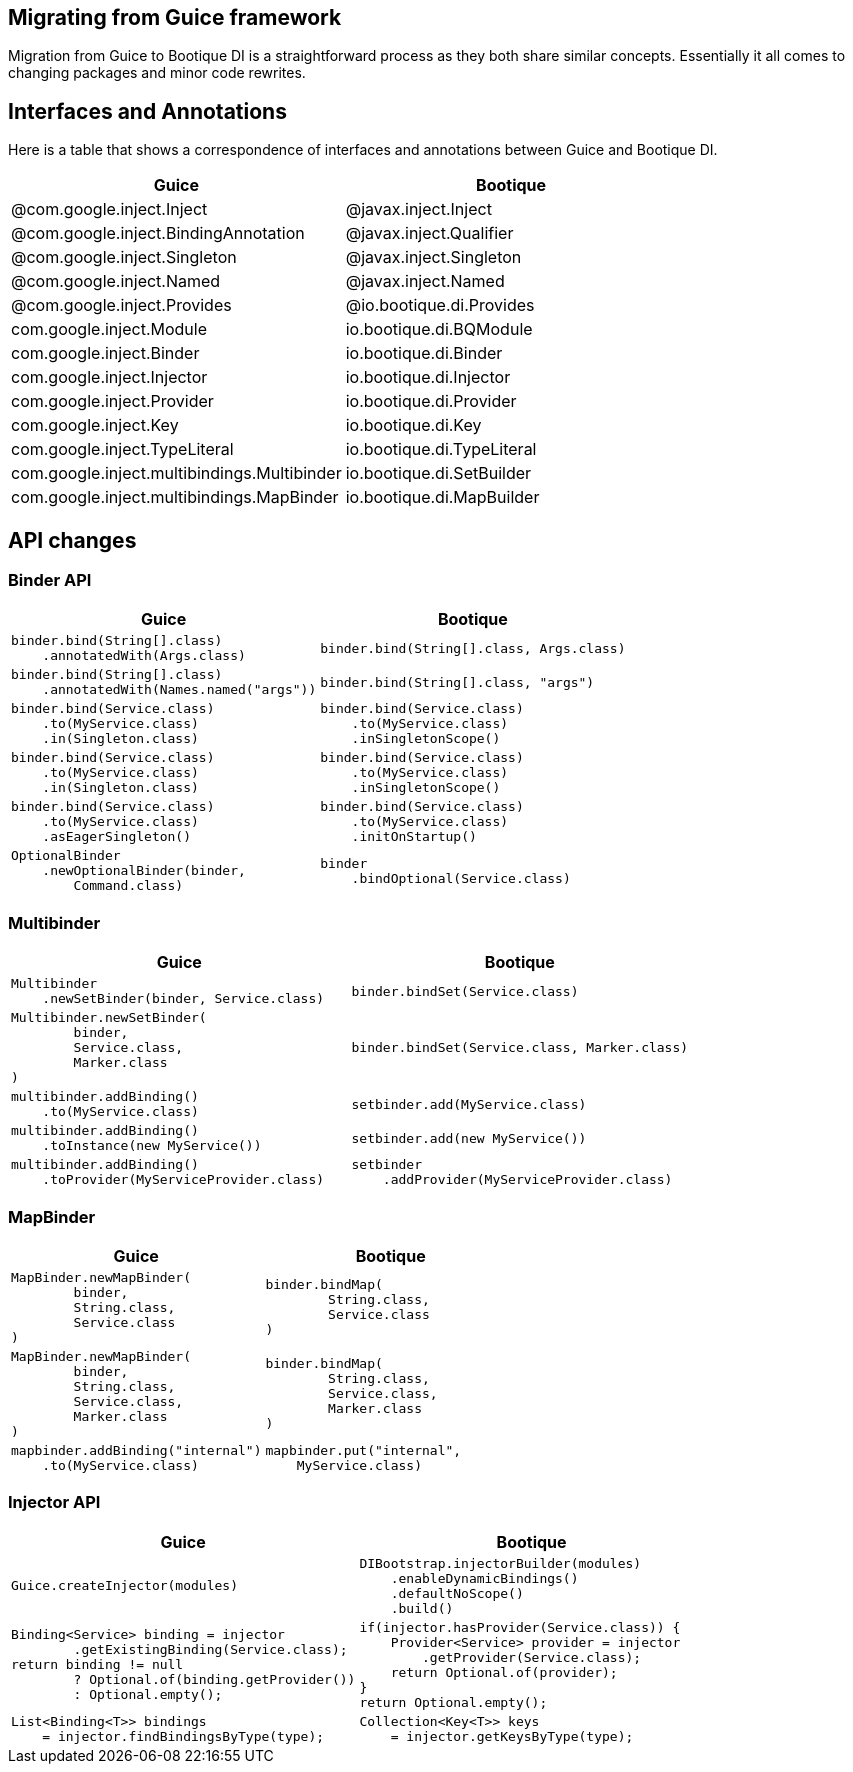 // Licensed to ObjectStyle LLC under one
// or more contributor license agreements.  See the NOTICE file
// distributed with this work for additional information
// regarding copyright ownership.  The ObjectStyle LLC licenses
// this file to you under the Apache License, Version 2.0 (the
// "License"); you may not use this file except in compliance
// with the License.  You may obtain a copy of the License at
//
//   http://www.apache.org/licenses/LICENSE-2.0
//
// Unless required by applicable law or agreed to in writing,
// software distributed under the License is distributed on an
// "AS IS" BASIS, WITHOUT WARRANTIES OR CONDITIONS OF ANY
// KIND, either express or implied.  See the License for the
// specific language governing permissions and limitations
// under the License.

:bq-header: migrate-from-guice/_migrate/header.html

== Migrating from Guice framework

Migration from Guice to Bootique DI is a straightforward process as they both share similar concepts.
Essentially it all comes to changing packages and minor code rewrites.

== Interfaces and Annotations

Here is a table that shows a correspondence of interfaces and annotations between Guice and Bootique DI.

|===
|Guice|Bootique

|@com.google.inject.Inject
|@javax.inject.Inject

|@com.google.inject.BindingAnnotation
|@javax.inject.Qualifier

|@com.google.inject.Singleton
|@javax.inject.Singleton

|@com.google.inject.Named
|@javax.inject.Named

|@com.google.inject.Provides
|@io.bootique.di.Provides

|com.google.inject.Module
|io.bootique.di.BQModule

|com.google.inject.Binder
|io.bootique.di.Binder

|com.google.inject.Injector
|io.bootique.di.Injector

|com.google.inject.Provider
|io.bootique.di.Provider

|com.google.inject.Key
|io.bootique.di.Key

|com.google.inject.TypeLiteral
|io.bootique.di.TypeLiteral

|com.google.inject.multibindings.Multibinder
|io.bootique.di.SetBuilder

|com.google.inject.multibindings.MapBinder
|io.bootique.di.MapBuilder
|===

== API changes

=== Binder API

|===
^|Guice ^|Bootique

a|
[source,java]
----
binder.bind(String[].class)
    .annotatedWith(Args.class)
----
a|
[source,java]
----
binder.bind(String[].class, Args.class)
----

a|
[source,java]
----
binder.bind(String[].class)
    .annotatedWith(Names.named("args"))
----
a|
[source,java]
----
binder.bind(String[].class, "args")
----

a|
[source,java]
----
binder.bind(Service.class)
    .to(MyService.class)
    .in(Singleton.class)
----
a|
[source,java]
----
binder.bind(Service.class)
    .to(MyService.class)
    .inSingletonScope()
----

a|
[source,java]
----
binder.bind(Service.class)
    .to(MyService.class)
    .in(Singleton.class)
----
a|
[source,java]
----
binder.bind(Service.class)
    .to(MyService.class)
    .inSingletonScope()
----

a|
[source,java]
----
binder.bind(Service.class)
    .to(MyService.class)
    .asEagerSingleton()
----
a|
[source,java]
----
binder.bind(Service.class)
    .to(MyService.class)
    .initOnStartup()
----

a|
[source,java]
----
OptionalBinder
    .newOptionalBinder(binder,
        Command.class)
----
a|
[source,java]
----
binder
    .bindOptional(Service.class)
----

|===

=== Multibinder

|===
^|Guice ^|Bootique

a|
[source,java]
----
Multibinder
    .newSetBinder(binder, Service.class)
----
a|
[source,java]
----
binder.bindSet(Service.class)
----

a|
[source,java]
----
Multibinder.newSetBinder(
        binder,
        Service.class,
        Marker.class
)
----
a|
[source,java]
----
binder.bindSet(Service.class, Marker.class)
----

a|
[source,java]
----
multibinder.addBinding()
    .to(MyService.class)
----
a|
[source,java]
----
setbinder.add(MyService.class)
----

a|
[source,java]
----
multibinder.addBinding()
    .toInstance(new MyService())
----
a|
[source,java]
----
setbinder.add(new MyService())
----

a|
[source,java]
----
multibinder.addBinding()
    .toProvider(MyServiceProvider.class)
----
a|
[source,java]
----
setbinder
    .addProvider(MyServiceProvider.class)
----

|===

=== MapBinder

|===
^|Guice ^|Bootique

a|
[source,java]
----
MapBinder.newMapBinder(
        binder,
        String.class,
        Service.class
)
----
a|
[source,java]
----
binder.bindMap(
        String.class,
        Service.class
)
----

a|
[source,java]
----
MapBinder.newMapBinder(
        binder,
        String.class,
        Service.class,
        Marker.class
)
----
a|
[source,java]
----
binder.bindMap(
        String.class,
        Service.class,
        Marker.class
)
----

a|
[source,java]
----
mapbinder.addBinding("internal")
    .to(MyService.class)
----
a|
[source,java]
----
mapbinder.put("internal",
    MyService.class)
----

|===

=== Injector API

|===
^|Guice ^|Bootique

a|
[source,java]
----
Guice.createInjector(modules)
----
a|
[source,java]
----
DIBootstrap.injectorBuilder(modules)
    .enableDynamicBindings()
    .defaultNoScope()
    .build()
----

a|
[source,java]
----
Binding<Service> binding = injector
        .getExistingBinding(Service.class);
return binding != null
        ? Optional.of(binding.getProvider())
        : Optional.empty();
----

a|
[source,java]
----
if(injector.hasProvider(Service.class)) {
    Provider<Service> provider = injector
        .getProvider(Service.class);
    return Optional.of(provider);
}
return Optional.empty();
----

a|
[source,java]
----
List<Binding<T>> bindings
    = injector.findBindingsByType(type);
----
a|
[source,java]
----
Collection<Key<T>> keys
    = injector.getKeysByType(type);
----

|===
